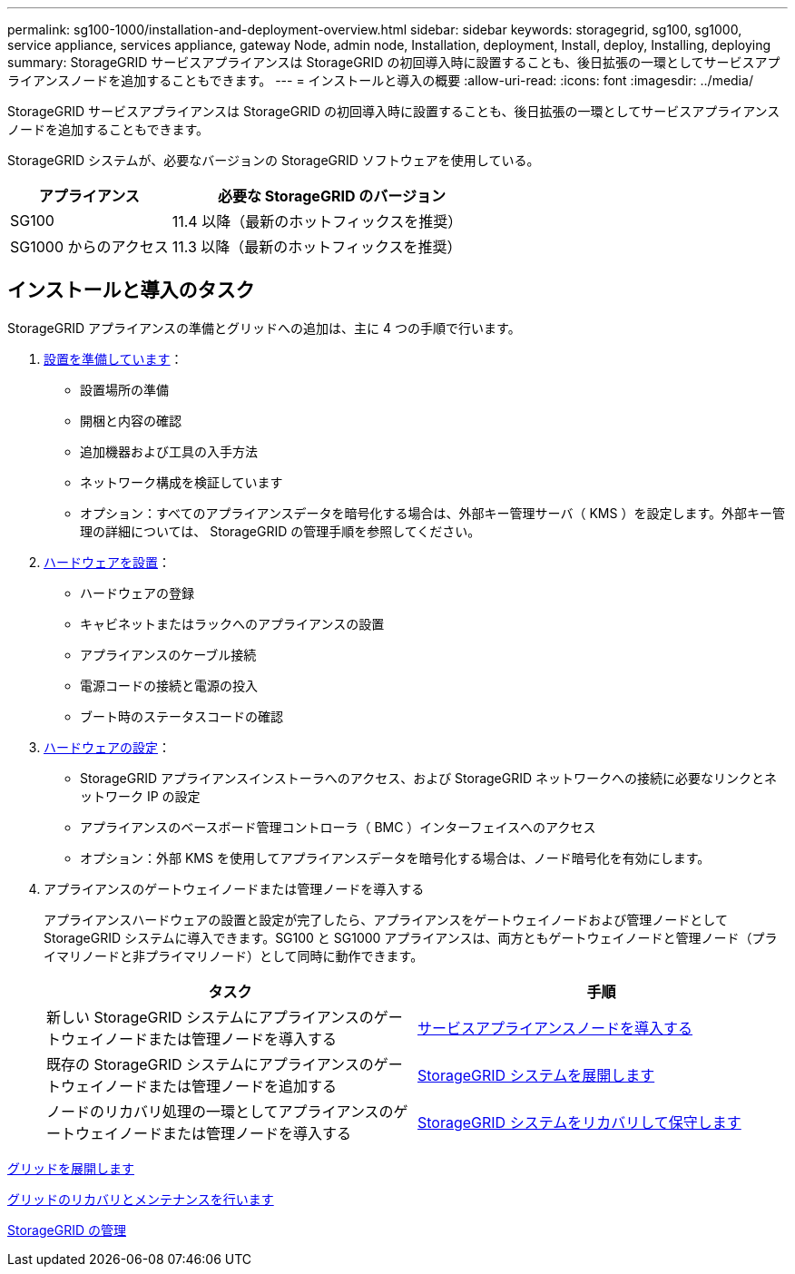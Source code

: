 ---
permalink: sg100-1000/installation-and-deployment-overview.html 
sidebar: sidebar 
keywords: storagegrid, sg100, sg1000, service appliance, services appliance, gateway Node, admin node, Installation, deployment, Install, deploy, Installing, deploying 
summary: StorageGRID サービスアプライアンスは StorageGRID の初回導入時に設置することも、後日拡張の一環としてサービスアプライアンスノードを追加することもできます。 
---
= インストールと導入の概要
:allow-uri-read: 
:icons: font
:imagesdir: ../media/


[role="lead"]
StorageGRID サービスアプライアンスは StorageGRID の初回導入時に設置することも、後日拡張の一環としてサービスアプライアンスノードを追加することもできます。

StorageGRID システムが、必要なバージョンの StorageGRID ソフトウェアを使用している。

[cols="1a,2a"]
|===
| アプライアンス | 必要な StorageGRID のバージョン 


 a| 
SG100
 a| 
11.4 以降（最新のホットフィックスを推奨）



 a| 
SG1000 からのアクセス
 a| 
11.3 以降（最新のホットフィックスを推奨）

|===


== インストールと導入のタスク

StorageGRID アプライアンスの準備とグリッドへの追加は、主に 4 つの手順で行います。

. xref:preparing-for-installation-sg100-and-sg1000.adoc[設置を準備しています]：
+
** 設置場所の準備
** 開梱と内容の確認
** 追加機器および工具の入手方法
** ネットワーク構成を検証しています
** オプション：すべてのアプライアンスデータを暗号化する場合は、外部キー管理サーバ（ KMS ）を設定します。外部キー管理の詳細については、 StorageGRID の管理手順を参照してください。


. xref:registering-hardware-sg100-and-sg1000.adoc[ハードウェアを設置]：
+
** ハードウェアの登録
** キャビネットまたはラックへのアプライアンスの設置
** アプライアンスのケーブル接続
** 電源コードの接続と電源の投入
** ブート時のステータスコードの確認


. xref:configuring-storagegrid-connections-sg100-and-sg1000.adoc[ハードウェアの設定]：
+
** StorageGRID アプライアンスインストーラへのアクセス、および StorageGRID ネットワークへの接続に必要なリンクとネットワーク IP の設定
** アプライアンスのベースボード管理コントローラ（ BMC ）インターフェイスへのアクセス
** オプション：外部 KMS を使用してアプライアンスデータを暗号化する場合は、ノード暗号化を有効にします。


. アプライアンスのゲートウェイノードまたは管理ノードを導入する
+
アプライアンスハードウェアの設置と設定が完了したら、アプライアンスをゲートウェイノードおよび管理ノードとして StorageGRID システムに導入できます。SG100 と SG1000 アプライアンスは、両方ともゲートウェイノードと管理ノード（プライマリノードと非プライマリノード）として同時に動作できます。

+
[cols="2a,2a"]
|===
| タスク | 手順 


 a| 
新しい StorageGRID システムにアプライアンスのゲートウェイノードまたは管理ノードを導入する
 a| 
xref:deploying-services-appliance-node.adoc[サービスアプライアンスノードを導入する]



 a| 
既存の StorageGRID システムにアプライアンスのゲートウェイノードまたは管理ノードを追加する
 a| 
xref:../expand/index.adoc[StorageGRID システムを展開します]



 a| 
ノードのリカバリ処理の一環としてアプライアンスのゲートウェイノードまたは管理ノードを導入する
 a| 
xref:../maintain/index.adoc[StorageGRID システムをリカバリして保守します]

|===


xref:../expand/index.adoc[グリッドを展開します]

xref:../maintain/index.adoc[グリッドのリカバリとメンテナンスを行います]

xref:../admin/index.adoc[StorageGRID の管理]
